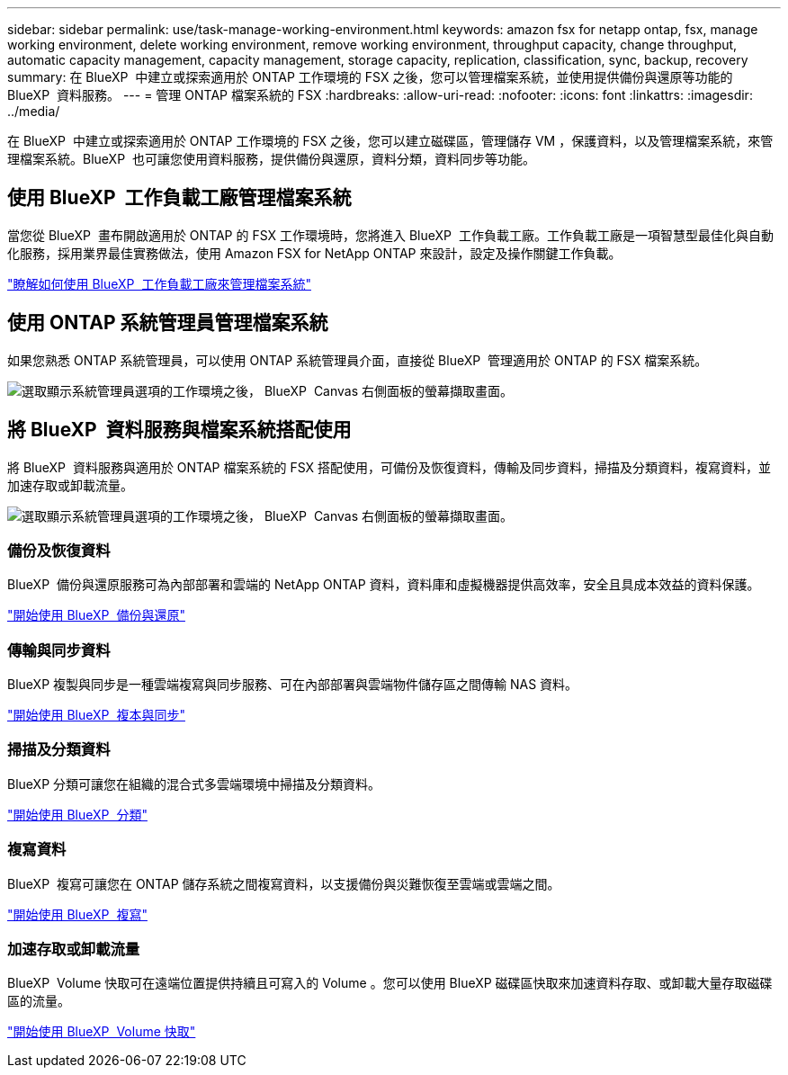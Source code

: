 ---
sidebar: sidebar 
permalink: use/task-manage-working-environment.html 
keywords: amazon fsx for netapp ontap, fsx, manage working environment, delete working environment, remove working environment, throughput capacity, change throughput, automatic capacity management, capacity management, storage capacity, replication, classification, sync, backup, recovery 
summary: 在 BlueXP  中建立或探索適用於 ONTAP 工作環境的 FSX 之後，您可以管理檔案系統，並使用提供備份與還原等功能的 BlueXP  資料服務。 
---
= 管理 ONTAP 檔案系統的 FSX
:hardbreaks:
:allow-uri-read: 
:nofooter: 
:icons: font
:linkattrs: 
:imagesdir: ../media/


[role="lead"]
在 BlueXP  中建立或探索適用於 ONTAP 工作環境的 FSX 之後，您可以建立磁碟區，管理儲存 VM ，保護資料，以及管理檔案系統，來管理檔案系統。BlueXP  也可讓您使用資料服務，提供備份與還原，資料分類，資料同步等功能。



== 使用 BlueXP  工作負載工廠管理檔案系統

當您從 BlueXP  畫布開啟適用於 ONTAP 的 FSX 工作環境時，您將進入 BlueXP  工作負載工廠。工作負載工廠是一項智慧型最佳化與自動化服務，採用業界最佳實務做法，使用 Amazon FSX for NetApp ONTAP 來設計，設定及操作關鍵工作負載。

https://docs.netapp.com/us-en/workload-fsx-ontap/index.html["瞭解如何使用 BlueXP  工作負載工廠來管理檔案系統"^]



== 使用 ONTAP 系統管理員管理檔案系統

如果您熟悉 ONTAP 系統管理員，可以使用 ONTAP 系統管理員介面，直接從 BlueXP  管理適用於 ONTAP 的 FSX 檔案系統。

image:screenshot-system-manager.png["選取顯示系統管理員選項的工作環境之後， BlueXP  Canvas 右側面板的螢幕擷取畫面。"]



== 將 BlueXP  資料服務與檔案系統搭配使用

將 BlueXP  資料服務與適用於 ONTAP 檔案系統的 FSX 搭配使用，可備份及恢復資料，傳輸及同步資料，掃描及分類資料，複寫資料，並加速存取或卸載流量。

image:screenshot-data-services.png["選取顯示系統管理員選項的工作環境之後， BlueXP  Canvas 右側面板的螢幕擷取畫面。"]



=== 備份及恢復資料

BlueXP  備份與還原服務可為內部部署和雲端的 NetApp ONTAP 資料，資料庫和虛擬機器提供高效率，安全且具成本效益的資料保護。

https://docs.netapp.com/us-en/bluexp-backup-recovery/index.html["開始使用 BlueXP  備份與還原"^]



=== 傳輸與同步資料

BlueXP 複製與同步是一種雲端複寫與同步服務、可在內部部署與雲端物件儲存區之間傳輸 NAS 資料。

https://docs.netapp.com/us-en/bluexp-copy-sync/task-quick-start.html["開始使用 BlueXP  複本與同步"^]



=== 掃描及分類資料

BlueXP 分類可讓您在組織的混合式多雲端環境中掃描及分類資料。

https://docs.netapp.com/us-en/bluexp-classification/index.html["開始使用 BlueXP  分類"^]



=== 複寫資料

BlueXP  複寫可讓您在 ONTAP 儲存系統之間複寫資料，以支援備份與災難恢復至雲端或雲端之間。

https://docs.netapp.com/us-en/bluexp-replication/task-replicating-data.html["開始使用 BlueXP  複寫"^]



=== 加速存取或卸載流量

BlueXP  Volume 快取可在遠端位置提供持續且可寫入的 Volume 。您可以使用 BlueXP 磁碟區快取來加速資料存取、或卸載大量存取磁碟區的流量。

https://docs.netapp.com/us-en/bluexp-volume-caching/get-started/cache-intro.html["開始使用 BlueXP  Volume 快取"^]
